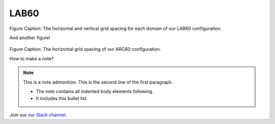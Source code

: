 LAB60
=====


.. figure:: ../_figures_UofA/Fig1.png 

Figure Caption: The horizontal and vertical grid spacing for each domain of our LAB60 configuration.

And another figure!

.. figure:: ../_figures_UofA/grid_ARC60.png

Figure Caption: The horizontal grid spacing of our ARC60 configuration.

How to make a note?

.. note:: This is a note admonition.
   This is the second line of the first paragraph.

   - The note contains all indented body elements
     following.
   - It includes this bullet list.
    
    
    
Join our `our Slack channel <https://nemocanadaforum.slack.com>`_.
